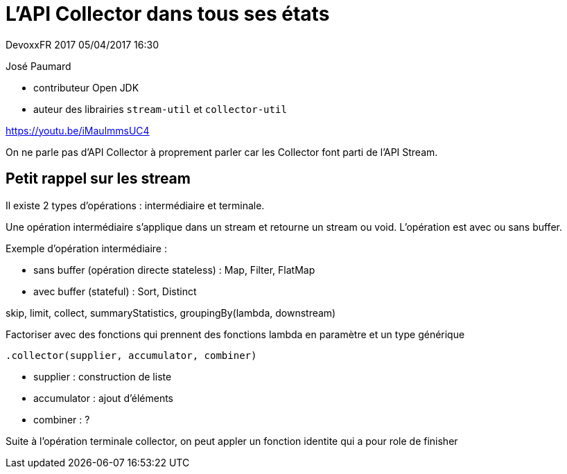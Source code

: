 = L'API Collector dans tous ses états

DevoxxFR 2017 05/04/2017 16:30

José Paumard

* contributeur Open JDK
* auteur des librairies `stream-util` et `collector-util`

https://youtu.be/iMaulmmsUC4

On ne parle pas d'API Collector à proprement parler car les Collector font parti de l'API Stream.

== Petit rappel sur les stream

Il existe 2 types d'opérations : intermédiaire et terminale.

Une opération intermédiaire s'applique dans un stream et retourne un stream ou void.
L'opération est avec ou sans buffer.

Exemple d'opération intermédiaire :

* sans buffer (opération directe stateless) : Map, Filter, FlatMap
* avec buffer (stateful) : Sort, Distinct

skip, limit, collect, summaryStatistics, groupingBy(lambda, downstream)

Factoriser avec des fonctions qui prennent des fonctions lambda en paramètre et un type générique

 .collector(supplier, accumulator, combiner)

* supplier : construction de liste
* accumulator : ajout d'éléments
* combiner : ?

Suite à l'opération terminale collector, on peut appler un fonction identite qui a pour role de finisher
